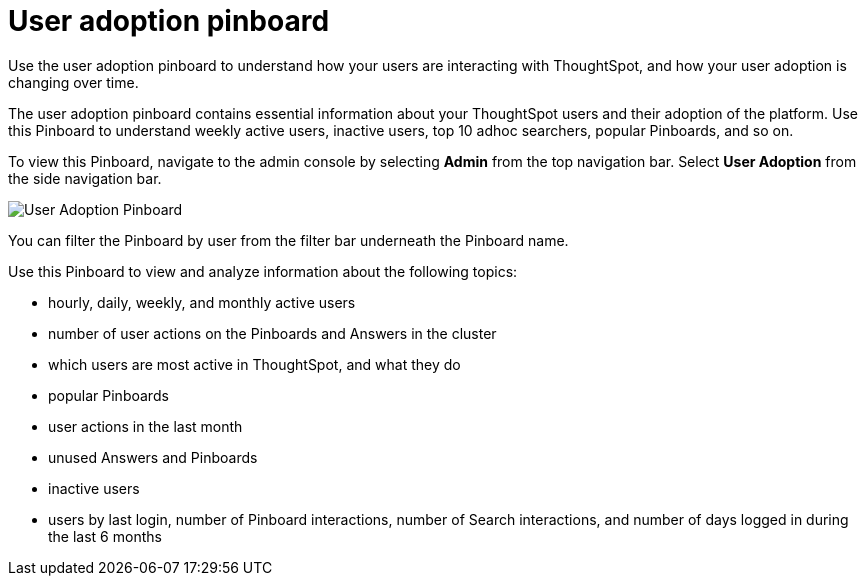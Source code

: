= User adoption pinboard
:last_updated: 10/22/2020
:linkattrs:
:experimental:

Use the user adoption pinboard to understand how your users are interacting with ThoughtSpot, and how your user adoption is changing over time.

The user adoption pinboard contains essential information about your ThoughtSpot users and their adoption of the platform.
Use this Pinboard to understand weekly active users, inactive users, top 10 adhoc searchers, popular Pinboards, and so on.

To view this Pinboard, navigate to the admin console by selecting *Admin* from the top navigation bar.
Select *User Adoption* from the side navigation bar.

image::user-adoption.png[User Adoption Pinboard]

You can filter the Pinboard by user from the filter bar underneath the Pinboard name.

Use this Pinboard to view and analyze information about the following topics:

* hourly, daily, weekly, and monthly active users
* number of user actions on the Pinboards and Answers in the cluster
* which users are most active in ThoughtSpot, and what they do
* popular Pinboards
* user actions in the last month
* unused Answers and Pinboards
* inactive users
* users by last login, number of Pinboard interactions, number of Search interactions, and number of days logged in during the last 6 months
